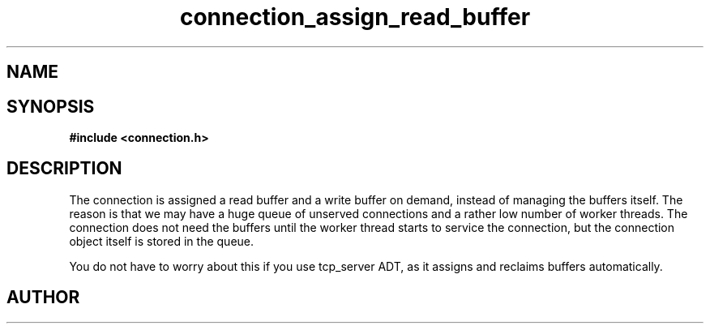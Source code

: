 .TH connection_assign_read_buffer 3 2016-01-30 "" "The Meta C Library"
.SH NAME
.Nm connection_assign_read_buffer()
.Nm connection_assign_write_buffer()
.Nm connection_reclaim_read_buffer()
.Nm connection_reclaim_write_buffer()
.Nd Manage connection buffers
.SH SYNOPSIS
.B #include <connection.h>
.Fo "membuf connection_reclaim_read_buffer"
.Fa "connection conn"
.Fc
.Fo "membuf connection_reclaim_write_buffer"
.Fa "connection conn"
.Fc
.Fo "void connection_assign_read_buffer"
.Fa "connection conn"
.Fa "membuf buf"
.Fc
.Fo "void connection_assign_write_buffer"
.Fa "connection conn"
.Fa "membuf buf"
.Fc
.SH DESCRIPTION
The connection is assigned a read buffer and a write buffer on demand,
instead of managing the buffers itself. The reason is that we may
have a huge queue of unserved connections and a rather low number of
worker threads. The connection does not need the buffers until the
worker thread starts to service the connection, but the connection object
itself is stored in the queue. 
.PP
You do not have to worry about this if you use tcp_server ADT,
as it assigns and reclaims buffers automatically. 
.SH AUTHOR
.An B. Augestad, bjorn.augestad@gmail.com
